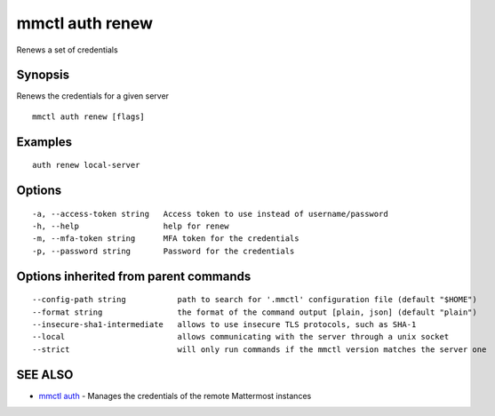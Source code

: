 .. _mmctl_auth_renew:

mmctl auth renew
----------------

Renews a set of credentials

Synopsis
~~~~~~~~


Renews the credentials for a given server

::

  mmctl auth renew [flags]

Examples
~~~~~~~~

::

    auth renew local-server

Options
~~~~~~~

::

  -a, --access-token string   Access token to use instead of username/password
  -h, --help                  help for renew
  -m, --mfa-token string      MFA token for the credentials
  -p, --password string       Password for the credentials

Options inherited from parent commands
~~~~~~~~~~~~~~~~~~~~~~~~~~~~~~~~~~~~~~

::

      --config-path string           path to search for '.mmctl' configuration file (default "$HOME")
      --format string                the format of the command output [plain, json] (default "plain")
      --insecure-sha1-intermediate   allows to use insecure TLS protocols, such as SHA-1
      --local                        allows communicating with the server through a unix socket
      --strict                       will only run commands if the mmctl version matches the server one

SEE ALSO
~~~~~~~~

* `mmctl auth <mmctl_auth.rst>`_ 	 - Manages the credentials of the remote Mattermost instances

